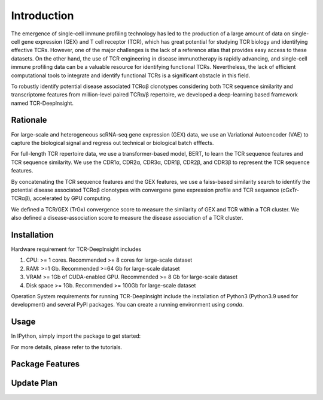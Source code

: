 Introduction
============

The emergence of single-cell immune profiling technology has led to the production of a large amount of data on single-cell gene expression (GEX) and T cell receptor (TCR), which has great potential for studying TCR biology and identifying effective TCRs. However, one of the major challenges is the lack of a reference atlas that provides easy access to these datasets. On the other hand, the use of TCR engineering in disease immunotherapy is rapidly advancing, and single-cell immune profiling data can be a valuable resource for identifying functional TCRs. Nevertheless, the lack of efficient computational tools to integrate and identify functional TCRs is a significant obstacle in this field.

To robustly identify potential disease associated TCRαβ clonotypes considering both TCR sequence similarity and transcriptome features from million-level paired TCRα/β repertoire, we developed a deep-learning based framework named TCR-DeepInsight. 

Rationale
---------

For large-scale and heterogeneous scRNA-seq gene expression (GEX) data, we use an Variational Autoencoder (VAE) to capture the biological signal and regress out technical or biological batch efffects.

.. image:: static/images/gex_vae.svg
   :width: 600
   :align: center

For full-length TCR repertoire data, we use a transformer-based model, BERT, to learn the TCR sequence features and TCR sequence similarity. 
We use the CDR1α, CDR2α, CDR3α, CDR1β, CDR2β, and CDR3β to represent the TCR sequence features. 

.. image:: static/images/tcr_bert.svg
   :width: 600
   :align: center

By concatenating the TCR sequence features and the GEX features, we use a faiss-based similarity search to identify the potential disease associated TCRαβ clonotypes 
with convergene gene expression profile and TCR sequence (cGxTr-TCRαβ), accelerated by GPU computing.

.. image:: static/images/trgx_embedding.svg
   :width: 600
   :align: center

We defined a TCR/GEX (TrGx) convergence score to measure the similarity of GEX and TCR within a TCR cluster. We also defined a disease-association score to measure the disease association of a TCR cluster.


Installation
------------

Hardware requirement for TCR-DeepInsight includes

1. CPU: >= 1 cores. Recommended >= 8 cores for large-scale dataset
2. RAM: >=1 Gb. Recommended >=64 Gb for large-scale dataset
3. VRAM >= 1Gb of CUDA-enabled GPU. Recommended >= 8 Gb for large-scale dataset
4. Disk space >= 1Gb. Recommended >= 100Gb for large-scale dataset


Operation System requirements for running TCR-DeepInsight include the installation of Python3 (Python3.9 used for development) and several PyPI packages. You can create a running environment using `conda`.

.. code-block:: shell
  :linenos:

    conda create -n t-deep-insight -f environment.yml
    conda activate t-deep-insight
    git clone git@github.com:WanluLiuLab/TCR-DeepInsight.git


Usage
-----

In IPython, simply import the package to get started:

.. code-block:: python
  :linenos:
    
    import tcr_deep_insight as tdi 
    
For more details, please refer to the tutorials.

Package Features 
----------------

Update Plan  
-----------
